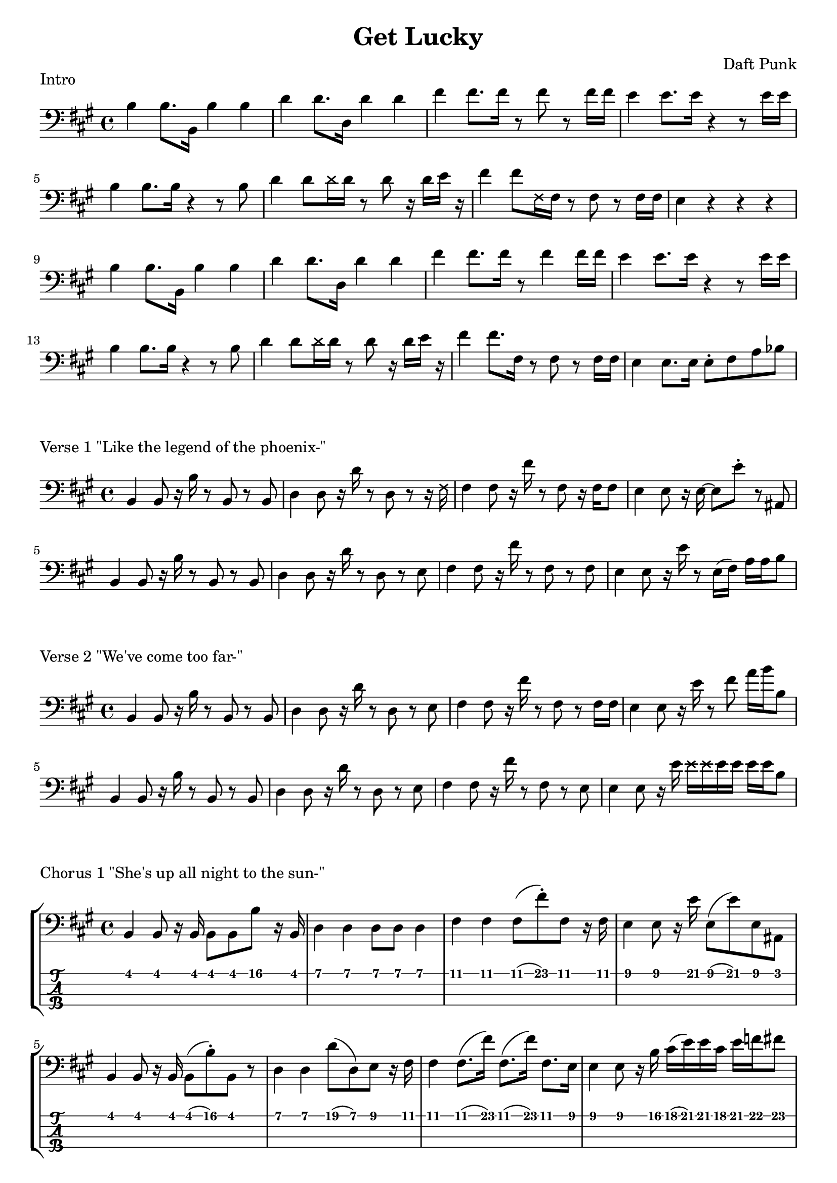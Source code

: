 \version "2.18.2"

\header {
  title = "Get Lucky"
  composer = "Daft Punk"
}
\layout {
  indent = #0
}

intro = \relative c' {
  b4 b8. b,16 b'4 b | d4 d8. d,16 d'4 d | fis4 fis8. fis16 r8 fis8 r fis16 fis | e4 e8. e16 r4 r8 e16 e
  b4 b8. b16 r4 r8 b | d4 d8 \deadNote d16 d r8 d r16 d e r | fis4 fis8 \deadNote fis,16 fis r8 fis r fis16 fis | e4 r r r
  b'4 b8. b,16 b'4 b | d4 d8. d,16 d'4 d | fis4 fis8. fis16 r8 fis4 fis16 fis | e4 e8. e16 r4 r8 e16 e
  b4 b8. b16 r4 r8 b | d4 d8 \deadNote d16 d r8 d r16 d e r | fis4 fis8. fis,16 r8 fis r fis16 fis | e4 e8. e16 e8\staccato fis a bes
}

verseone = \relative c {
  b4 b8 r16 b' r8 b,8 r b | d4 d8 r16 d' r8 d,8 r r16 \deadNote fis | fis4 fis8 r16 fis' r8 fis,8 r16 fis fis8 | e4 e8 r16 e~ e8 e'8\staccato r8 ais,, |
  b4 b8 r16 b' r8 b,8 r b | d4 d8 r16 d' r8 d,8 r e | fis4 fis8 r16 fis' r8 fis,8 r fis | e4 e8 r16 e' r8 e,16( fis) a a b8 |
}

versetwo = \relative c {
  b4 b8 r16 b' r8 b,8 r b | d4 d8 r16 d' r8 d,8 r e | fis4 fis8 r16 fis' r8 fis,8 r fis16 fis| e4 e8 r16 e' r8 fis8 a16 b b,8 |
  b,4 b8 r16 b' r8 b,8 r b | d4 d8 r16 d' r8 d,8 r e | fis4 fis8 r16 fis' r8 fis,8 r e8 | e4 e8 r16 e' \deadNote e16 \deadNote e e e e e b8 |
}

chorusone = \relative c {
  b4 b8 r16 b b8 b b' r16 b, | d4 d d8 d d4 | fis4 fis4 fis8( fis')\staccato fis,8 r16 fis | e4 e8 r16 e' e,8( e') e, ais,
  b4 b8 r16 b b8( b'8)\staccato b,8 r | d4 d d'8( d,) e8 r16 fis | fis4 fis8.( fis'16) fis,8.( fis'16) fis,8. e16 | e4 e8 r16 b' cis( e) e cis e f fis8 |
}

chorustwo = \relative c' {
  b4 b8. b,16 b'4 b | d4 d8. d,16 d'4 d | fis4 fis8. fis16 r8 fis4 fis16 fis | e4 e8. e16 r4 r8 e16 e
  b4 b8. b16 r4 r8 b | d4 d8 \deadNote d16 d r8 d r16 d e r | fis4 fis8. fis,16 r8 fis r fis16 fis | e4 e8. e16 e8\staccato fis a bes
}

\score {
  \new Staff {
    \clef bass
    \key fis \minor
    \intro
  }
  \header {
    piece = "Intro"
  }
}

\score {
  \new Staff {
    \clef bass
    \key fis \minor
    \verseone
  }
  \header {
    piece = "Verse 1 \"Like the legend of the phoenix-\""
  }
}

\score {
  \new Staff {
    \clef bass
    \key fis \minor
    \versetwo
  }
  \header {
    piece = "Verse 2 \"We've come too far-\""
  }
}

\score {
  \new StaffGroup <<
    \new Staff {
      \clef bass
      \key fis \minor
      \chorusone
    }
    \new TabStaff \with {
      stringTunings = #bass-tuning
    } {
      \chorusone
    }
  >>
  \header {
    piece = "Chorus 1 \"She's up all night to the sun-\""
  }
}

\score {
  \new Staff {
    \clef bass
    \key fis \minor
    \chorustwo
  }
  \header {
    piece = "Chorus 2 \"We're up all night to get lucky x4"
  }
}
